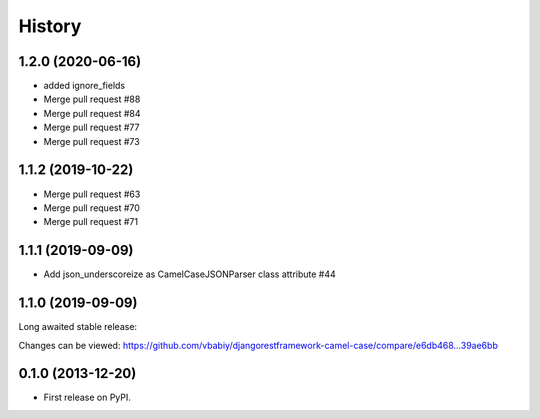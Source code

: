 .. :changelog:

History
=======

1.2.0 (2020-06-16)
------------------

- added ignore_fields
- Merge pull request #88
- Merge pull request #84
- Merge pull request #77
- Merge pull request #73

1.1.2 (2019-10-22)
------------------

- Merge pull request #63
- Merge pull request #70
- Merge pull request #71

1.1.1 (2019-09-09)
------------------

- Add json_underscoreize as CamelCaseJSONParser class attribute #44

1.1.0 (2019-09-09)
------------------

Long awaited stable release:

Changes can be viewed:
https://github.com/vbabiy/djangorestframework-camel-case/compare/e6db468...39ae6bb

0.1.0 (2013-12-20)
------------------

* First release on PyPI.

